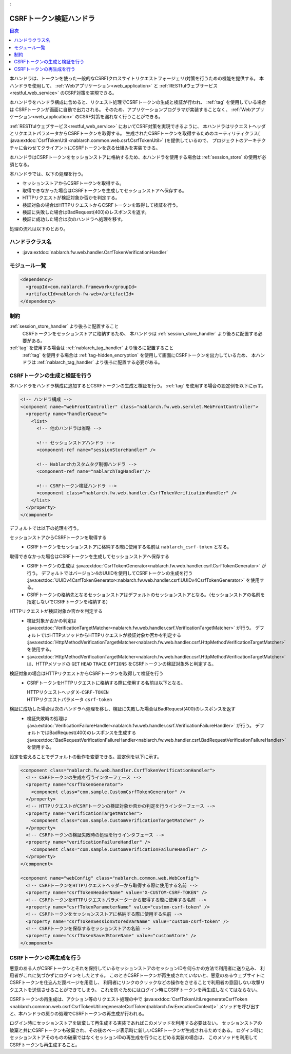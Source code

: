 .. _
:

CSRFトークン検証ハンドラ
==================================================
.. contents:: 目次
  :depth: 3
  :local:

本ハンドラは、トークンを使った一般的なCSRF(クロスサイトリクエストフォージェリ)対策を行うための機能を提供する。
本ハンドラを使用して、 :ref:`Webアプリケーション<web_application>` と :ref:`RESTfulウェブサービス<restful_web_service>`
のCSRF対策を実現できる。

本ハンドラをハンドラ構成に含めると、リクエスト処理でCSRFトークンの生成と検証が行われ、 :ref:`tag` を使用している場合は
CSRFトークンが画面に自動で出力される。
そのため、アプリケーションプログラマが実装することなく、 :ref:`Webアプリケーション<web_application>`
のCSRF対策を漏れなく行うことができる。

:ref:`RESTfulウェブサービス<restful_web_service>` においてCSRF対策を実現できるように、
本ハンドラはリクエストヘッダとリクエストパラメータからCSRFトークンを取得する。
生成されたCSRFトークンを取得するためのユーティリティクラス(
:java:extdoc:`CsrfTokenUtil <nablarch.common.web.csrf.CsrfTokenUtil>` )を提供しているので、
プロジェクトのアーキテクチャに合わせてクライアントにCSRFトークンを送る仕組みを実装できる。

本ハンドラはCSRFトークンをセッションストアに格納するため、本ハンドラを使用する場合は :ref:`session_store` の使用が必須となる。

本ハンドラでは、以下の処理を行う。

* セッションストアからCSRFトークンを取得する。
* 取得できなかった場合はCSRFトークンを生成してセッションストアへ保存する。
* HTTPリクエストが検証対象か否かを判定する。
* 検証対象の場合はHTTPリクエストからCSRFトークンを取得して検証を行う。
* 検証に失敗した場合はBadRequest(400)のレスポンスを返す。
* 検証に成功した場合は次のハンドラへ処理を移す。

処理の流れは以下のとおり。

.. image:: ../images/CsrfTokenVerificationHandler/flow.png
  :scale: 80

ハンドラクラス名
--------------------------------------------------
* :java:extdoc:`nablarch.fw.web.handler.CsrfTokenVerificationHandler`

モジュール一覧
--------------------------------------------------
.. code-block:: xml

  <dependency>
    <groupId>com.nablarch.framework</groupId>
    <artifactId>nablarch-fw-web</artifactId>
  </dependency>

制約
------------------------------
:ref:`session_store_handler` より後ろに配置すること
  CSRFトークンをセッションストアに格納するため、
  本ハンドラは :ref:`session_store_handler` より後ろに配置する必要がある。

:ref:`tag` を使用する場合は :ref:`nablarch_tag_handler` より後ろに配置すること
  :ref:`tag` を使用する場合は :ref:`tag-hidden_encryption` を使用して画面にCSRFトークンを出力しているため、
  本ハンドラは :ref:`nablarch_tag_handler` より後ろに配置する必要がある。

.. _csrf_token_verification_handler-generation_verification:

CSRFトークンの生成と検証を行う
--------------------------------------------------
本ハンドラをハンドラ構成に追加するとCSRFトークンの生成と検証を行う。
:ref:`tag` を使用する場合の設定例を以下に示す。

.. code-block:: xml

  <!-- ハンドラ構成 -->
  <component name="webFrontController" class="nablarch.fw.web.servlet.WebFrontController">
    <property name="handlerQueue">
      <list>
        <!-- 他のハンドラは省略 -->

        <!-- セッションストアハンドラ -->
        <component-ref name="sessionStoreHandler" />

        <!-- Nablarchカスタムタグ制御ハンドラ -->
        <component-ref name="nablarchTagHandler"/>

        <!-- CSRFトークン検証ハンドラ -->
        <component class="nablarch.fw.web.handler.CsrfTokenVerificationHandler" />
      </list>
    </property>
  </component>

デフォルトでは以下の処理を行う。

セッションストアからCSRFトークンを取得する
  * CSRFトークンをセッションストアに格納する際に使用する名前は ``nablarch_csrf-token`` となる。

取得できなかった場合はCSRFトークンを生成してセッションストアへ保存する
  * CSRFトークンの生成は :java:extdoc:`CsrfTokenGenerator<nablarch.fw.web.handler.csrf.CsrfTokenGenerator>` が行う。
    デフォルトではバージョン4のUUIDを使用してCSRFトークンの生成を行う :java:extdoc:`UUIDv4CsrfTokenGenerator<nablarch.fw.web.handler.csrf.UUIDv4CsrfTokenGenerator>` を使用する。
  * CSRFトークンの格納先となるセッションストアはデフォルトのセッションストアとなる。（セッションストアの名前を指定しないでCSRFトークンを格納する）

HTTPリクエストが検証対象か否かを判定する
  * 検証対象か否かの判定は :java:extdoc:`VerificationTargetMatcher<nablarch.fw.web.handler.csrf.VerificationTargetMatcher>` が行う。
    デフォルトではHTTPメソッドからHTTPリクエストが検証対象か否かを判定する :java:extdoc:`HttpMethodVerificationTargetMatcher<nablarch.fw.web.handler.csrf.HttpMethodVerificationTargetMatcher>` を使用する。
  *  :java:extdoc:`HttpMethodVerificationTargetMatcher<nablarch.fw.web.handler.csrf.HttpMethodVerificationTargetMatcher>` は、HTTPメソッドの ``GET`` ``HEAD`` ``TRACE`` ``OPTIONS`` をCSRFトークンの検証対象外と判定する。

検証対象の場合はHTTPリクエストからCSRFトークンを取得して検証を行う
  * CSRFトークンをHTTPリクエストに格納する際に使用する名前は以下となる。

    | HTTPリクエストヘッダ ``X-CSRF-TOKEN``
    | HTTPリクエストパラメータ ``csrf-token``

検証に成功した場合は次のハンドラへ処理を移し、検証に失敗した場合はBadRequest(400)のレスポンスを返す
  * 検証失敗時の処理は :java:extdoc:`VerificationFailureHandler<nablarch.fw.web.handler.csrf.VerificationFailureHandler>` が行う。
    デフォルトではBadRequest(400)のレスポンスを生成する :java:extdoc:`BadRequestVerificationFailureHandler<nablarch.fw.web.handler.csrf.BadRequestVerificationFailureHandler>` を使用する。

設定を変えることでデフォルトの動作を変更できる。設定例を以下に示す。

.. code-block:: xml

    <component class="nablarch.fw.web.handler.CsrfTokenVerificationHandler">
      <!-- CSRFトークンの生成を行うインターフェース -->
      <property name="csrfTokenGenerator">
        <component class="com.sample.CustomCsrfTokenGenerator" />
      </property>
      <!-- HTTPリクエストがCSRFトークンの検証対象か否かの判定を行うインターフェース -->
      <property name="verificationTargetMatcher">
        <component class="com.sample.CustomVerificationTargetMatcher" />
      </property>
      <!-- CSRFトークンの検証失敗時の処理を行うインタフェース -->
      <property name="verificationFailureHandler" />
        <component class="com.sample.CustomVerificationFailureHandler" />
      </property>
    </component>

    <component name="webConfig" class="nablarch.common.web.WebConfig">
      <!-- CSRFトークンをHTTPリクエストヘッダーから取得する際に使用する名前 -->
      <property name="csrfTokenHeaderName" value="X-CUSTOM-CSRF-TOKEN" />
      <!-- CSRFトークンをHTTPリクエストパラメーターから取得する際に使用する名前 -->
      <property name="csrfTokenParameterName" value="custom-csrf-token" />
      <!-- CSRFトークンをセッションスストアに格納する際に使用する名前 -->
      <property name="csrfTokenSessionStoredVarName" value="custom-csrf-token" />
      <!-- CSRFトークンを保存するセッションストアの名前 -->
      <property name="csrfTokenSavedStoreName" value="customStore" />
    </component>

.. _csrf_token_verification_handler-regeneration:

CSRFトークンの再生成を行う
--------------------------------------------------
悪意のある人がCSRFトークンとそれを保持しているセッションストアのセッションIDを何らかの方法で利用者に送り込み、
利用者がこれに気づかずにログインをしたとする。
このときCSRFトークンが再生成されていないと、悪意のあるウェブサイトにCSRFトークンを仕込んだ罠ページを用意し、
利用者にリンクのクリックなどの操作をさせることで利用者の意図しない攻撃リクエストを送信させることができてしまう。
これを防ぐためにはログイン時にCSRFトークンを再生成しなくてはならない。

CSRFトークンの再生成は、アクション等のリクエスト処理の中で
:java:extdoc:`CsrfTokenUtil.regenerateCsrfToken <nablarch.common.web.csrf.CsrfTokenUtil.regenerateCsrfToken(nablarch.fw.ExecutionContext)>`
メソッドを呼び出すと、本ハンドラの戻りの処理でCSRFトークンの再生成が行われる。

ログイン時にセッションストアを破棄して再生成する実装であればこのメソッドを利用する必要はない。
セッションストアの破棄と共にCSRFトークンも破棄され、その後のページ表示時に新しいCSRFトークンが生成されるためである。
ログイン時にセッションストアそのものの破棄ではなくセッションIDの再生成を行うにとどめる実装の場合は、
このメソッドを利用してCSRFトークンも再生成すること。

